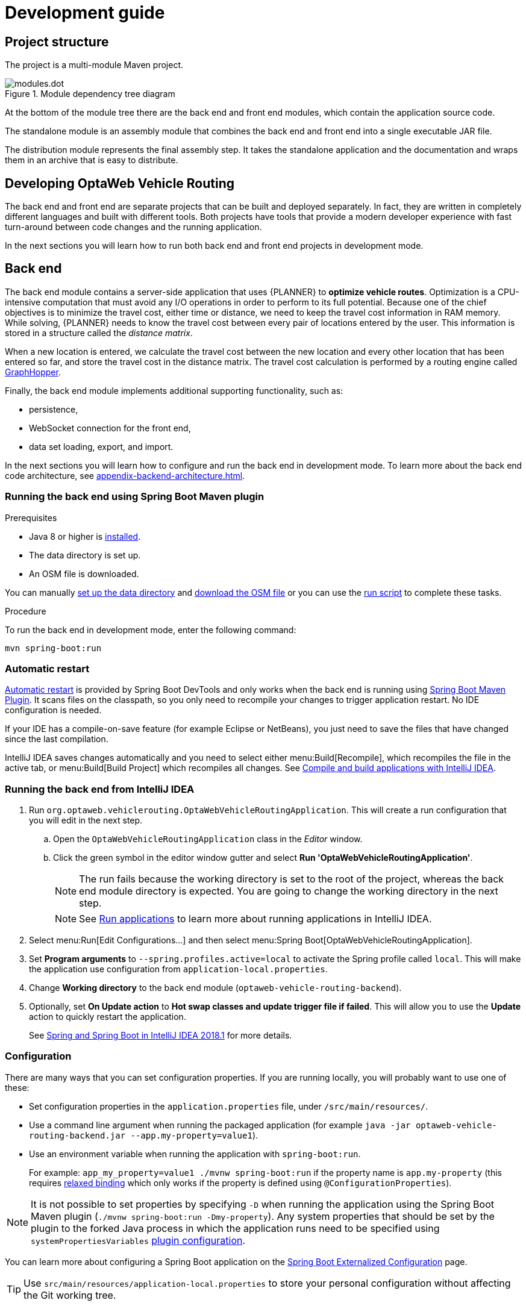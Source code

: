 [[development-guide]]
= Development guide

== Project structure

The project is a multi-module Maven project.

.Module dependency tree diagram
image::modules.dot.svg[align="center"]

At the bottom of the module tree there are the back end and front end modules, which contain the application source code.

The standalone module is an assembly module that combines the back end and front end into a single executable JAR file.

The distribution module represents the final assembly step.
It takes the standalone application and the documentation and wraps them in an archive that is easy to distribute.

== Developing OptaWeb Vehicle Routing

The back end and front end are separate projects that can be built and deployed separately.
In fact, they are written in completely different languages and built with different tools.
Both projects have tools that provide a modern developer experience with fast turn-around between code changes and the running application.

In the next sections you will learn how to run both back end and front end projects in development mode.

[[backend]]
== Back end

////
- OptaPlanner, GraphHopper
- Spring Boot
- Configuration (`application.properties`, `application-*.properties`)
- Package structure
- DevTools
- Docker
////

The back end module contains a server-side application that uses {PLANNER} to *optimize vehicle routes*.
Optimization is a CPU-intensive computation that must avoid any I/O operations in order to perform to its full potential.
Because one of the chief objectives is to minimize the travel cost, either time or distance, we need to keep the travel cost information in RAM memory.
While solving, {PLANNER} needs to know the travel cost between every pair of locations entered by the user.
This information is stored in a structure called the _distance matrix_.

When a new location is entered, we calculate the travel cost between the new location and every other location that has been entered so far, and store the travel cost in the distance matrix.
The travel cost calculation is performed by a routing engine called https://github.com/graphhopper/graphhopper[GraphHopper].

Finally, the back end module implements additional supporting functionality, such as:

- persistence,
- WebSocket connection for the front end,
- data set loading, export, and import.

In the next sections you will learn how to configure and run the back end in development mode.
To learn more about the back end code architecture, see <<appendix-backend-architecture#backend-architecture>>.

[[run-spring-boot-maven-plugin]]
=== Running the back end using Spring Boot Maven plugin

.Prerequisites
- Java 8 or higher is <<quickstart#install-java,installed>>.
- The data directory is set up.
- An OSM file is downloaded.
// TODO application-local.properties

You can manually <<run-noscript#data-dir-setup,set up the data directory>> and <<run-noscript#download-osm,download the OSM file>> or you can use the <<run-locally#run-locally-sh,run script>> to complete these tasks.

.Procedure
To run the back end in development mode, enter the following command:

[source,shell]
----
mvn spring-boot:run
----

=== Automatic restart

https://docs.spring.io/spring-boot/docs/current/reference/htmlsingle/#using-boot-devtools-restart[Automatic restart]
is provided by Spring Boot DevTools and only works when the back end is running using <<run-spring-boot-maven-plugin, Spring Boot Maven Plugin>>.
It scans files on the classpath, so you only need to recompile your changes to trigger application restart.
No IDE configuration is needed.

If your IDE has a compile-on-save feature (for example Eclipse or NetBeans), you just need to save the files that have changed since the last compilation.

IntelliJ IDEA saves changes automatically and you need to select either menu:Build[Recompile], which recompiles the file in the active tab, or menu:Build[Build Project] which recompiles all changes.
See https://www.jetbrains.com/help/idea/compiling-applications.html[Compile and build applications with IntelliJ IDEA].

=== Running the back end from IntelliJ IDEA

. Run `org.optaweb.vehiclerouting.OptaWebVehicleRoutingApplication`.
This will create a run configuration that you will edit in the next step.
.. Open the `OptaWebVehicleRoutingApplication` class in the _Editor_ window.
.. Click the green symbol in the editor window gutter and select *Run 'OptaWebVehicleRoutingApplication'*.
+
// TODO remove this or change it to "if the run fails, set working directory to...", when the instructions to fill in application-local.properties are added.
NOTE: The run fails because the working directory is set to the root of the project, whereas the back end module directory is expected.
You are going to change the working directory in the next step.
+
NOTE: See https://www.jetbrains.com/help/idea/running-applications.html[Run applications] to learn more about running applications in IntelliJ IDEA.

. Select menu:Run[Edit Configurations...] and then select menu:Spring Boot[OptaWebVehicleRoutingApplication].

. Set *Program arguments* to `--spring.profiles.active=local` to activate the Spring profile called `local`.
This will make the application use configuration from `application-local.properties`.

. Change *Working directory* to the back end module (`optaweb-vehicle-routing-backend`).

. Optionally, set *On Update action* to *Hot swap classes and update trigger file if failed*.
This will allow you to use the *Update* action to quickly restart the application.
+
See https://blog.jetbrains.com/idea/2018/04/spring-and-spring-boot-in-intellij-idea-2018-1/[Spring and Spring Boot in IntelliJ IDEA 2018.1]
for more details.

[[backend-configuration]]
=== Configuration

There are many ways that you can set configuration properties.
If you are running locally, you will probably want to use one of these:

* Set configuration properties in the `application.properties` file, under `/src/main/resources/`.
* Use a command line argument when running the packaged application (for example `java -jar optaweb-vehicle-routing-backend.jar --app.my-property=value1`).
* Use an environment variable when running the application with `spring-boot:run`.
+
For example: `app_my_property=value1 ./mvnw spring-boot:run` if the property name is `app.my-property` (this requires
https://docs.spring.io/spring-boot/docs/current/reference/htmlsingle/#boot-features-external-config-relaxed-binding[relaxed binding]
which only works if the property is defined using `@ConfigurationProperties`).

[NOTE]
It is not possible to set properties by specifying `-D` when running the application using the Spring Boot Maven plugin (`./mvnw spring-boot:run -Dmy-property`).
Any system properties that should be set by the plugin to the forked Java process in which the application runs need to be specified using `systemPropertiesVariables`
https://docs.spring.io/spring-boot/docs/current/maven-plugin/reference/html/#run-example-system-properties[plugin configuration].

You can learn more about configuring a Spring Boot application on the
https://docs.spring.io/spring-boot/docs/current/reference/htmlsingle/#boot-features-external-config[Spring Boot Externalized Configuration] page.

[TIP]
Use `src/main/resources/application-local.properties` to store your personal configuration without affecting the Git working tree.

See the complete list of <<appendix-backend-config#backend-configuration-properties>>.

See also the complete list of
https://docs.spring.io/spring-boot/docs/current/reference/html/appendix-application-properties.html[common application properties]
available in Spring Boot.

=== Logging

OptaWeb uses the SLF4J API and Logback as the logging framework.
The Spring environment enables you to configure most logging aspects including levels, patterns, and log files in the same way as any other <<backend-configuration>> (most often using `application.properties` or arguments `--property=value`).
See the
https://docs.spring.io/spring-boot/docs/current/reference/html/spring-boot-features.html#boot-features-custom-log-levels[Spring Boot Logging]
documentation for more information.

Following are examples of properties you can use to control logging level of some parts of the application:

- Use `logging.level.org.optaweb.vehiclerouting=debug` to enable debug level for the back end code.
- Use `logging.level.org.optaplanner.core=warn` to reduce {PLANNER} logging.
- Use `logging.level.org.springframework.web.socket=trace` to access more details when investigating problems with WebSocket connection.

[[frontend]]
== Front end

////
- PatternFly, Leaflet
- Npm, React, Redux, TypeScript, ESLint, Cypress, `ncu`
- Chrome, plugins
- Docker
////

The front end project was bootstrapped with https://create-react-app.dev/[Create React App].
Create React App provides a number of scripts and dependencies that help with development and with building the application for production.

=== Setting up the development environment

.Procedure
. On Fedora, run the following command to install npm:
+
[source,shell]
----
sudo dnf install npm
----

See https://docs.npmjs.com/downloading-and-installing-node-js-and-npm[Downloading and installing Node.js and npm] for more information about installing npm.

=== Install npm dependencies

Unlike Maven, the npm package manager installs dependencies in `node_modules` under the project directory and does that only when requested by running `npm install`.
Whenever the dependencies listed in `package.json` change (for example when you pull changes to the master branch) you must run `npm install` before you run the development server.

.Procedure
. Change directory to the front end module:
+
[source,shell]
----
cd optaweb-vehicle-routing-frontend
----

. Install dependencies:
+
[source,shell]
----
npm install
----

=== Running the development server

.Prerequisites
- npm is installed.
- npm dependencies are installed.

.Procedure
. Run the development server:
+
[source,shell]
----
npm start
----

. Open http://localhost:3000/ in a web browser.
By default, the `npm start` command attempts to open this URL in your default browser.

[TIP]
.Prevent `npm start` from launching your default browser
====
If you don't want `npm start` to open a new browser tab each time you run it, export an environment variable `BROWSER=none`.

You can use `.env.local` file to make this preference permanent.
To do that, enter the following command:

[source,shell]
----
echo BROWSER=none >> .env.local
----
====

The browser refreshes the page whenever you make changes in the front end source code.
The development server process running in the terminal picks up the changes as well and prints compilation and lint errors to the console.

=== Running tests

.Procedure
. Run `npm test`.

=== Changing the back end location

Use an environment variable called `REACT_APP_BACKEND_URL` to change the backend URL when running `npm start` or `npm run build`.
For example:

[literal]
....
REACT_APP_BACKEND_URL=http://10.0.0.123:8081
....

Note that environment variables will be "baked" inside the JavaScript bundle during the npm build, so you need to know the back end location before you build and deploy the front end.

Learn more about the React environment variables in https://create-react-app.dev/docs/adding-custom-environment-variables/[Adding Custom Environment Variables].

== Building the project

Run `./mvnw install` or `mvn install`.
